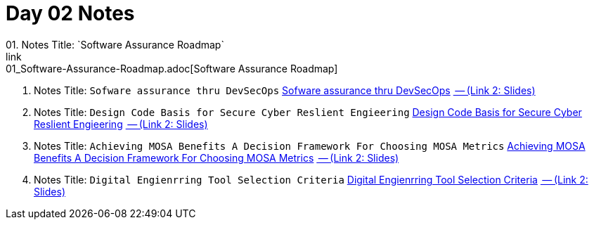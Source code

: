 = Day 02 Notes
01. Notes Title: `Software Assurance Roadmap`
link:01_Software-Assurance-Roadmap.adoc[Software Assurance Roadmap]

02. Notes Title: `Sofware assurance thru DevSecOps`
link:02_SwA-thru_DevSecOps.adoc[Sofware assurance thru DevSecOps]
link:02_SwA-DevSecOps_Bradley_Lanford.pdf[ -- (Link 2: Slides)]

03. Notes Title: `Design Code Basis for Secure Cyber Reslient Engieering`
link:03_Secure-Cyber-Reslient-Engineering.adoc[Design Code Basis for Secure Cyber Reslient Engieering]
link:03_SwA_RSCE_Reed.pdf[ -- (Link 2: Slides)]

04. Notes Title: `Achieving MOSA Benefits A Decision Framework For Choosing MOSA Metrics`
link:04_MOSA-Benefits.adoc[Achieving MOSA Benefits A Decision Framework For Choosing MOSA Metrics]
link:04_MOSA_Benefits_Steve_Henry.pdf[ -- (Link 2: Slides)]

05. Notes Title: `Digital Engienrring Tool Selection Criteria`
link:05_DE_Tool-Selection.adoc[Digital Engienrring Tool Selection Criteria]
link:05_DE_Tool_Selection-Criteria_Frank_Salvatore.pdf[ -- (Link 2: Slides)]

